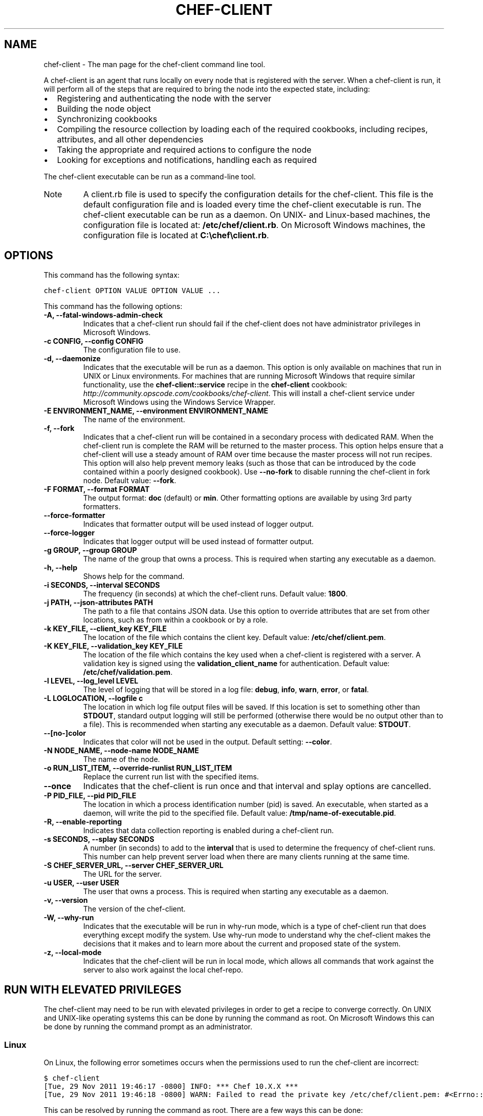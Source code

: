 .TH "CHEF-CLIENT" "8" "Chef 11.8.0" "" "chef-client"
.SH NAME
chef-client \- The man page for the chef-client command line tool.
.
.nr rst2man-indent-level 0
.
.de1 rstReportMargin
\\$1 \\n[an-margin]
level \\n[rst2man-indent-level]
level margin: \\n[rst2man-indent\\n[rst2man-indent-level]]
-
\\n[rst2man-indent0]
\\n[rst2man-indent1]
\\n[rst2man-indent2]
..
.de1 INDENT
.\" .rstReportMargin pre:
. RS \\$1
. nr rst2man-indent\\n[rst2man-indent-level] \\n[an-margin]
. nr rst2man-indent-level +1
.\" .rstReportMargin post:
..
.de UNINDENT
. RE
.\" indent \\n[an-margin]
.\" old: \\n[rst2man-indent\\n[rst2man-indent-level]]
.nr rst2man-indent-level -1
.\" new: \\n[rst2man-indent\\n[rst2man-indent-level]]
.in \\n[rst2man-indent\\n[rst2man-indent-level]]u
..
.\" Man page generated from reStructuredText.
.
.sp
A chef\-client is an agent that runs locally on every node that is registered with the server. When a chef\-client is run, it will perform all of the steps that are required to bring the node into the expected state, including:
.INDENT 0.0
.IP \(bu 2
Registering and authenticating the node with the server
.IP \(bu 2
Building the node object
.IP \(bu 2
Synchronizing cookbooks
.IP \(bu 2
Compiling the resource collection by loading each of the required cookbooks, including recipes, attributes, and all other dependencies
.IP \(bu 2
Taking the appropriate and required actions to configure the node
.IP \(bu 2
Looking for exceptions and notifications, handling each as required
.UNINDENT
.sp
The chef\-client executable can be run as a command\-line tool.
.IP Note
A client.rb file is used to specify the configuration details for the chef\-client. This file is the default configuration file and is loaded every time the chef\-client executable is run. The chef\-client executable can be run as a daemon. On UNIX\- and Linux\-based machines, the configuration file is located at: \fB/etc/chef/client.rb\fP. On Microsoft Windows machines, the configuration file is located at \fBC:\echef\eclient.rb\fP.
.RE
.SH OPTIONS
.sp
This command has the following syntax:
.sp
.nf
.ft C
chef\-client OPTION VALUE OPTION VALUE ...
.ft P
.fi
.sp
This command has the following options:
.INDENT 0.0
.TP
.B \fB\-A\fP, \fB\-\-fatal\-windows\-admin\-check\fP
Indicates that a chef\-client run should fail if the chef\-client does not have administrator privileges in Microsoft Windows.
.TP
.B \fB\-c CONFIG\fP, \fB\-\-config CONFIG\fP
The configuration file to use.
.TP
.B \fB\-d\fP, \fB\-\-daemonize\fP
Indicates that the executable will be run as a daemon. This option is only available on machines that run in UNIX or Linux environments. For machines that are running Microsoft Windows that require similar functionality, use the \fBchef\-client::service\fP recipe in the \fBchef\-client\fP cookbook: \fI\%http://community.opscode.com/cookbooks/chef-client\fP. This will install a chef\-client service under Microsoft Windows using the Windows Service Wrapper.
.TP
.B \fB\-E ENVIRONMENT_NAME\fP, \fB\-\-environment ENVIRONMENT_NAME\fP
The name of the environment.
.TP
.B \fB\-f\fP, \fB\-\-fork\fP
Indicates that a chef\-client run will be contained in a secondary process with dedicated RAM. When the chef\-client run is complete the RAM will be returned to the master process. This option helps ensure that a chef\-client will use a steady amount of RAM over time because the master process will not run recipes. This option will also help prevent memory leaks (such as those that can be introduced by the code contained within a poorly designed cookbook). Use \fB\-\-no\-fork\fP to disable running the chef\-client in fork node. Default value: \fB\-\-fork\fP.
.TP
.B \fB\-F FORMAT\fP, \fB\-\-format FORMAT\fP
The output format: \fBdoc\fP (default) or \fBmin\fP. Other formatting options are available by using 3rd party formatters.
.TP
.B \fB\-\-force\-formatter\fP
Indicates that formatter output will be used instead of logger output.
.TP
.B \fB\-\-force\-logger\fP
Indicates that logger output will be used instead of formatter output.
.TP
.B \fB\-g GROUP\fP, \fB\-\-group GROUP\fP
The name of the group that owns a process. This is required when starting any executable as a daemon.
.TP
.B \fB\-h\fP, \fB\-\-help\fP
Shows help for the command.
.TP
.B \fB\-i SECONDS\fP, \fB\-\-interval SECONDS\fP
The frequency (in seconds) at which the chef\-client runs. Default value: \fB1800\fP.
.TP
.B \fB\-j PATH\fP, \fB\-\-json\-attributes PATH\fP
The path to a file that contains JSON data. Use this option to override attributes that are set from other locations, such as from within a cookbook or by a role.
.TP
.B \fB\-k KEY_FILE\fP, \fB\-\-client_key KEY_FILE\fP
The location of the file which contains the client key. Default value: \fB/etc/chef/client.pem\fP.
.TP
.B \fB\-K KEY_FILE\fP, \fB\-\-validation_key KEY_FILE\fP
The location of the file which contains the key used when a chef\-client is registered with a server. A validation key is signed using the \fBvalidation_client_name\fP for authentication. Default value: \fB/etc/chef/validation.pem\fP.
.TP
.B \fB\-l LEVEL\fP, \fB\-\-log_level LEVEL\fP
The level of logging that will be stored in a log file: \fBdebug\fP, \fBinfo\fP, \fBwarn\fP, \fBerror\fP, or \fBfatal\fP.
.TP
.B \fB\-L LOGLOCATION\fP, \fB\-\-logfile c\fP
The location in which log file output files will be saved. If this location is set to something other than \fBSTDOUT\fP, standard output logging will still be performed (otherwise there would be no output other than to a file). This is recommended when starting any executable as a daemon. Default value: \fBSTDOUT\fP.
.TP
.B \fB\-\-[no\-]color\fP
Indicates that color will not be used in the output. Default setting: \fB\-\-color\fP.
.TP
.B \fB\-N NODE_NAME\fP, \fB\-\-node\-name NODE_NAME\fP
The name of the node.
.TP
.B \fB\-o RUN_LIST_ITEM\fP, \fB\-\-override\-runlist RUN_LIST_ITEM\fP
Replace the current run list with the specified items.
.TP
.B \fB\-\-once\fP
Indicates that the chef\-client is run once and that interval and splay options are cancelled.
.TP
.B \fB\-P PID_FILE\fP, \fB\-\-pid PID_FILE\fP
The location in which a process identification number (pid) is saved. An executable, when started as a daemon, will write the pid to the specified file. Default value: \fB/tmp/name\-of\-executable.pid\fP.
.TP
.B \fB\-R\fP, \fB\-\-enable\-reporting\fP
Indicates that data collection reporting is enabled during a chef\-client run.
.TP
.B \fB\-s SECONDS\fP, \fB\-\-splay SECONDS\fP
A number (in seconds) to add to the \fBinterval\fP that is used to determine the frequency of chef\-client runs. This number can help prevent server load when there are many clients running at the same time.
.TP
.B \fB\-S CHEF_SERVER_URL\fP, \fB\-\-server CHEF_SERVER_URL\fP
The URL for the server.
.TP
.B \fB\-u USER\fP, \fB\-\-user USER\fP
The user that owns a process. This is required when starting any executable as a daemon.
.TP
.B \fB\-v\fP, \fB\-\-version\fP
The version of the chef\-client.
.TP
.B \fB\-W\fP, \fB\-\-why\-run\fP
Indicates that the executable will be run in why\-run mode, which is a type of chef\-client run that does everything except modify the system. Use why\-run mode to understand why the chef\-client makes the decisions that it makes and to learn more about the current and proposed state of the system.
.TP
.B \fB\-z\fP, \fB\-\-local\-mode\fP
Indicates that the chef\-client will be run in local mode, which allows all commands that work against the server to also work against the local chef\-repo.
.UNINDENT
.SH RUN WITH ELEVATED PRIVILEGES
.sp
The chef\-client may need to be run with elevated privileges in order to get a recipe to converge correctly. On UNIX and UNIX\-like operating systems this can be done by running the command as root. On Microsoft Windows this can be done by running the command prompt as an administrator.
.SS Linux
.sp
On Linux, the following error sometimes occurs when the permissions used to run the chef\-client are incorrect:
.sp
.nf
.ft C
$ chef\-client
[Tue, 29 Nov 2011 19:46:17 \-0800] INFO: *** Chef 10.X.X ***
[Tue, 29 Nov 2011 19:46:18 \-0800] WARN: Failed to read the private key /etc/chef/client.pem: #<Errno::EACCES: Permission denied \- /etc/chef/client.pem>
.ft P
.fi
.sp
This can be resolved by running the command as root. There are a few ways this can be done:
.INDENT 0.0
.IP \(bu 2
Log in as root and then run the chef\-client
.IP \(bu 2
Use \fBsu\fP to become the root user, and then run the chef\-client. For example:
.INDENT 2.0
.INDENT 3.5
.sp
.nf
.ft C
$ su
.ft P
.fi
.UNINDENT
.UNINDENT
.UNINDENT
.sp
and then:
.INDENT 0.0
.INDENT 3.5
.sp
.nf
.ft C
$ chef\-client
.ft P
.fi
.UNINDENT
.UNINDENT
.INDENT 0.0
.IP \(bu 2
Use the sudo utility
.INDENT 2.0
.INDENT 3.5
.sp
.nf
.ft C
$ sudo chef\-client
.ft P
.fi
.UNINDENT
.UNINDENT
.IP \(bu 2
Give a user access to read \fB/etc/chef\fP and also the files accessed by the chef\-client. This requires super user privileges and, as such, is not a recommended approach
.UNINDENT
.SS Windows
.sp
On Microsoft Windows, running without elevated privileges (when they are necessary) is an issue that fails silently. It will appear that the chef\-client completed its run successfully, but the changes will not have been made. When this occurs, do one of the following to run the chef\-client as the administrator:
.INDENT 0.0
.IP \(bu 2
Log in to the administrator account. (This is not the same as an account in the administrator\(aqs security group.)
.IP \(bu 2
Run the chef\-client process from the administrator account while being logged into another account. Run the following command:
.INDENT 2.0
.INDENT 3.5
.sp
.nf
.ft C
$ runas /user:Administrator "cmd /C chef\-client"
.ft P
.fi
.sp
This will prompt for the administrator account password.
.UNINDENT
.UNINDENT
.IP \(bu 2
Open a command prompt by right\-clicking on the command prompt application, and then selecting \fBRun as administrator\fP. After the command window opens, the chef\-client can be run as the administrator
.UNINDENT
.SH EXAMPLES
.sp
\fBStart a Chef run when the chef\-client is running as a daemon\fP
.sp
A chef\-client that is running as a daemon can be woken up and started by sending the process a \fBSIGUSR1\fP. For example, to trigger a chef\-client run on a machine running Linux:
.sp
.nf
.ft C
$ sudo killall \-USR1 chef\-client
.ft P
.fi
.sp
\fBStart a Chef run manually\fP
.sp
.nf
.ft C
$ ps auxw|grep chef\-client
.ft P
.fi
.sp
to return something like:
.sp
.nf
.ft C
root           66066   0.9  0.0  2488880    264 s001  S+   10:26AM   0:03.05
/System/Library/Frameworks/Ruby.framework/Versions/1.8/usr/bin/ruby /usr/bin/chef\-client \-i 3600 \-s 20
.ft P
.fi
.sp
and then enter:
.sp
.nf
.ft C
$ sudo kill \-USR1 66066
.ft P
.fi
.SH AUTHOR
Opscode
.\" Generated by docutils manpage writer.
.
